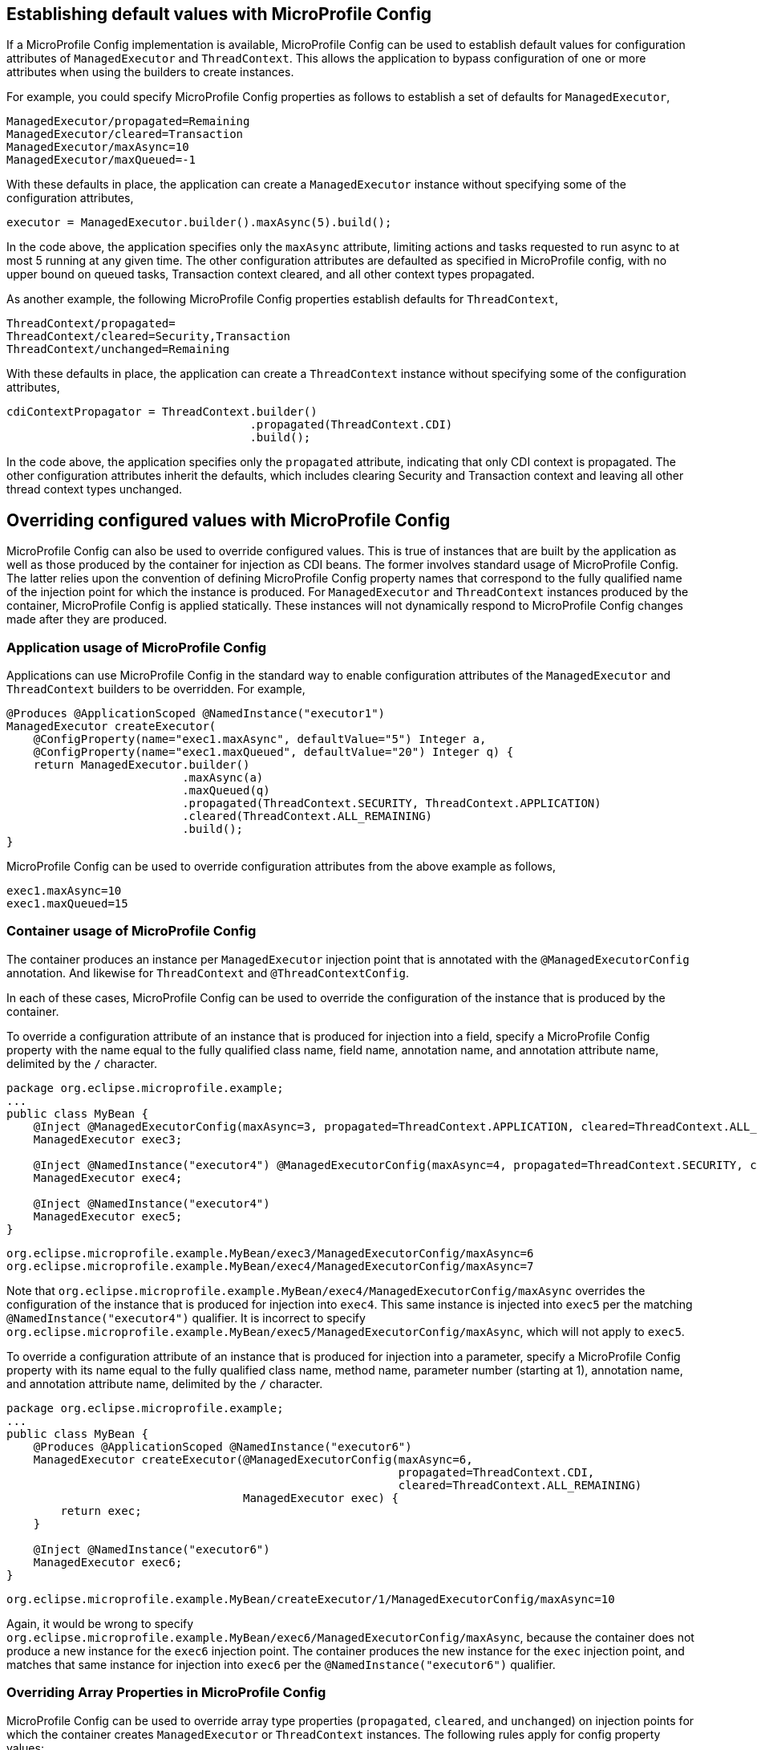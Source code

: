 //
// Copyright (c) 2019 Contributors to the Eclipse Foundation
//
// Licensed under the Apache License, Version 2.0 (the "License");
// you may not use this file except in compliance with the License.
// You may obtain a copy of the License at
//
//     http://www.apache.org/licenses/LICENSE-2.0
//
// Unless required by applicable law or agreed to in writing, software
// distributed under the License is distributed on an "AS IS" BASIS,
// WITHOUT WARRANTIES OR CONDITIONS OF ANY KIND, either express or implied.
// See the License for the specific language governing permissions and
// limitations under the License.
//

[[concurrencympconfig]]
== Establishing default values with MicroProfile Config

If a MicroProfile Config implementation is available, MicroProfile Config can be used to establish default values for configuration attributes of `ManagedExecutor` and `ThreadContext`. This allows the application to bypass configuration of one or more attributes when using the builders to create instances.

For example, you could specify MicroProfile Config properties as follows to establish a set of defaults for `ManagedExecutor`,

[source, text]
----
ManagedExecutor/propagated=Remaining
ManagedExecutor/cleared=Transaction
ManagedExecutor/maxAsync=10
ManagedExecutor/maxQueued=-1
----

With these defaults in place, the application can create a `ManagedExecutor` instance without specifying some of the configuration attributes,

[source, java]
----
executor = ManagedExecutor.builder().maxAsync(5).build();
----

In the code above, the application specifies only the `maxAsync` attribute, limiting actions and tasks requested to run async to at most 5 running at any given time. The other configuration attributes are defaulted as specified in MicroProfile config, with no upper bound on queued tasks, Transaction context cleared, and all other context types propagated.

As another example, the following MicroProfile Config properties establish defaults for `ThreadContext`,

[source, text]
----
ThreadContext/propagated=
ThreadContext/cleared=Security,Transaction
ThreadContext/unchanged=Remaining
----

With these defaults in place, the application can create a `ThreadContext` instance without specifying some of the configuration attributes,

[source, java]
----
cdiContextPropagator = ThreadContext.builder()
                                    .propagated(ThreadContext.CDI)
                                    .build();
----

In the code above, the application specifies only the `propagated` attribute, indicating that only CDI context is propagated. The other configuration attributes inherit the defaults, which includes clearing Security and Transaction context and leaving all other thread context types unchanged.

== Overriding configured values with MicroProfile Config

MicroProfile Config can also be used to override configured values. This is true of instances that are built by the application as well as those produced by the container for injection as CDI beans.  The former involves standard usage of MicroProfile Config.  The latter relies upon the convention of defining MicroProfile Config property names that correspond to the fully qualified name of the injection point for which the instance is produced.  For `ManagedExecutor` and `ThreadContext` instances produced by the container, MicroProfile Config is applied statically. These instances will not dynamically respond to MicroProfile Config changes made after they are produced.

=== Application usage of MicroProfile Config

Applications can use MicroProfile Config in the standard way to enable configuration attributes of the `ManagedExecutor` and `ThreadContext` builders to be overridden.  For example,

[source, java]
----
@Produces @ApplicationScoped @NamedInstance("executor1")
ManagedExecutor createExecutor(
    @ConfigProperty(name="exec1.maxAsync", defaultValue="5") Integer a,
    @ConfigProperty(name="exec1.maxQueued", defaultValue="20") Integer q) {
    return ManagedExecutor.builder()
                          .maxAsync(a)
                          .maxQueued(q)
                          .propagated(ThreadContext.SECURITY, ThreadContext.APPLICATION)
                          .cleared(ThreadContext.ALL_REMAINING)
                          .build();
}
----

MicroProfile Config can be used to override configuration attributes from the above example as follows,

----
exec1.maxAsync=10
exec1.maxQueued=15
----

=== Container usage of MicroProfile Config

The container produces an instance per `ManagedExecutor` injection point that is annotated with the `@ManagedExecutorConfig` annotation. And likewise for `ThreadContext` and `@ThreadContextConfig`.

In each of these cases, MicroProfile Config can be used to override the configuration of the instance that is produced by the container.

To override a configuration attribute of an instance that is produced for injection into a field, specify a MicroProfile Config property with the name equal to the fully qualified class name, field name, annotation name, and annotation attribute name, delimited by the `/` character.

[source, java]
----
package org.eclipse.microprofile.example;
...
public class MyBean {
    @Inject @ManagedExecutorConfig(maxAsync=3, propagated=ThreadContext.APPLICATION, cleared=ThreadContext.ALL_REMAINING)
    ManagedExecutor exec3;

    @Inject @NamedInstance("executor4") @ManagedExecutorConfig(maxAsync=4, propagated=ThreadContext.SECURITY, cleared=ThreadContext.ALL_REMAINING)
    ManagedExecutor exec4;

    @Inject @NamedInstance("executor4")
    ManagedExecutor exec5;
}
----

----
org.eclipse.microprofile.example.MyBean/exec3/ManagedExecutorConfig/maxAsync=6
org.eclipse.microprofile.example.MyBean/exec4/ManagedExecutorConfig/maxAsync=7
----

Note that `org.eclipse.microprofile.example.MyBean/exec4/ManagedExecutorConfig/maxAsync` overrides the configuration of the instance that is produced for injection into `exec4`. This same instance is injected into `exec5` per the matching `@NamedInstance("executor4")` qualifier.  It is incorrect to specify `org.eclipse.microprofile.example.MyBean/exec5/ManagedExecutorConfig/maxAsync`, which will not apply to `exec5`.

To override a configuration attribute of an instance that is produced for injection into a parameter, specify a MicroProfile Config property with its name equal to the fully qualified class name, method name, parameter number (starting at 1), annotation name, and annotation attribute name, delimited by the `/` character.

[source, java]
----
package org.eclipse.microprofile.example;
...
public class MyBean {
    @Produces @ApplicationScoped @NamedInstance("executor6")
    ManagedExecutor createExecutor(@ManagedExecutorConfig(maxAsync=6,
                                                          propagated=ThreadContext.CDI,
                                                          cleared=ThreadContext.ALL_REMAINING)
                                   ManagedExecutor exec) {
        return exec;
    }

    @Inject @NamedInstance("executor6")
    ManagedExecutor exec6;
}
----

----
org.eclipse.microprofile.example.MyBean/createExecutor/1/ManagedExecutorConfig/maxAsync=10
----

Again, it would be wrong to specify `org.eclipse.microprofile.example.MyBean/exec6/ManagedExecutorConfig/maxAsync`, because the container does not produce a new instance for the `exec6` injection point. The container produces the new instance for the `exec` injection point, and matches that same instance for injection into `exec6` per the `@NamedInstance("executor6")` qualifier.

=== Overriding Array Properties in MicroProfile Config

MicroProfile Config can be used to override array type properties (`propagated`, `cleared`, and `unchanged`) on injection points for which the container creates `ManagedExecutor` or `ThreadContext` instances. The following rules apply for config property values:

- The value can be a single array element, multiple elements (delimited by `,`), or empty.
- Array elements can be any value returned by a ``ThreadContextProvider``'s `getThreadContextType()` method.
- Array elements can be any thread context type constant value from ThreadContext (such as `Security`, `Application`, or `Remaining`).
- The usual rules from the MicroProfile Config specification apply, such as escaping special characters.

For example, we can start with the following injection point, which is configured to clear the `Transaction` context, leave no context type unchanged, and propagate all `Remaining` context types,

[source, java]
----
package org.eclipse.microprofile.example;
...
public class MyBean {
    @Inject @ThreadContextConfig(cleared=ThreadContext.TRANSACTION, unchanged={}, propagated=ThreadContext.ALL_REMAINING)
    ThreadContext contextPropagator;
}
----

If the user wishes to override the above to propagate exactly 2 context types (`Application` and `CDI`), clear nothing, and leave all `Remaining` types unchanged, then they could configure the following MicroProfile Config properties,

----
org.eclipse.microprofile.example.MyBean/contextPropagator/ThreadContextConfig/propagated=Application,CDI
org.eclipse.microprofile.example.MyBean/contextPropagator/ThreadContextConfig/cleared=
org.eclipse.microprofile.example.MyBean/contextPropagator/ThreadContextConfig/unchanged=Remaining
----

In order to guarantee that empty string config values are interpreted properly, the MicroProfile Concurrency implementation must interpret both of the following as indicating empty:

* empty array
* array containing the empty String as its singular element

This is necessary due to a lack of clarity in the first several versions of the MicroProfile Config specification about how the empty string value is to be interpreted for arrays of String.
